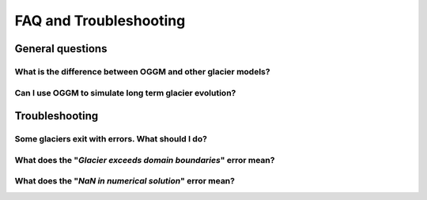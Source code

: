 .. _faq:

***********************
FAQ and Troubleshooting
***********************

General questions
=================

What is the difference between OGGM and other glacier models?
-------------------------------------------------------------

Can I use OGGM to simulate long term glacier evolution?
-------------------------------------------------------

Troubleshooting
===============

Some glaciers exit with errors. What should I do?
-------------------------------------------------

What does the "`Glacier exceeds domain boundaries`" error mean?
---------------------------------------------------------------

What does the "`NaN in numerical solution`" error mean?
-------------------------------------------------------

